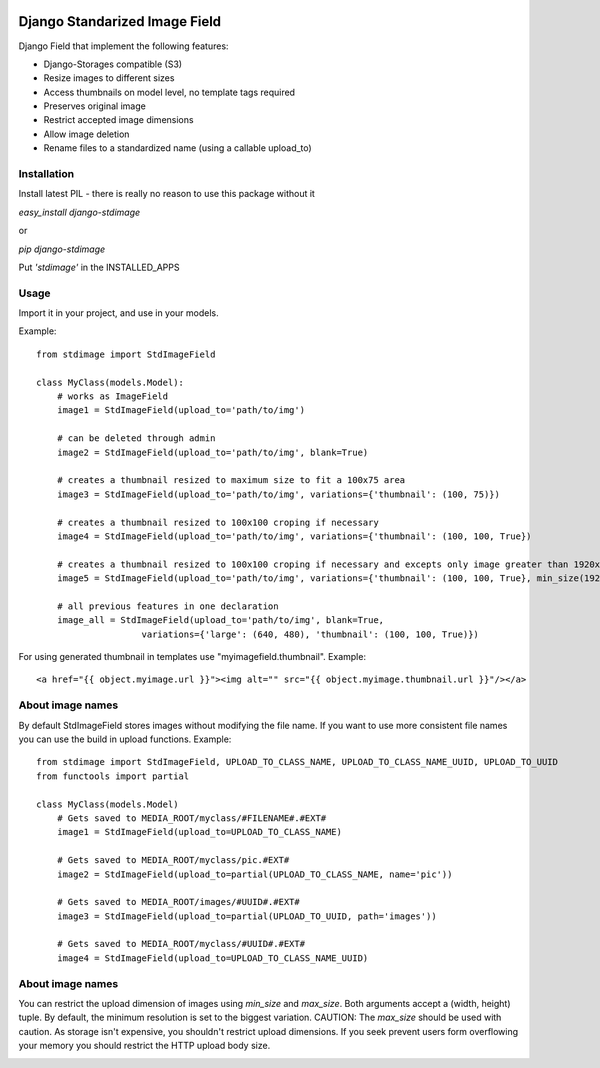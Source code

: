 .. image:: https://travis-ci.org/codingjoe/django-stdimage.png
  :target: https://travis-ci.org/codingjoe/django-stdimage
.. image:: https://pypip.in/v/django-stdimage/badge.png
  :target: https://crate.io/packages/django-stdimage
.. image:: https://pypip.in/d/django-stdimage/badge.png
  :target: https://crate.io/packages/django-stdimage
.. image:: https://pypip.in/license/django-stdimage/badge.png
  :target: https://pypi.python.org/pypi/django-stdimage/

Django Standarized Image Field
==============================

Django Field that implement the following features:

* Django-Storages compatible (S3)
* Resize images to different sizes
* Access thumbnails on model level, no template tags required
* Preserves original image
* Restrict accepted image dimensions
* Allow image deletion
* Rename files to a standardized name (using a callable upload_to)

Installation
------------

Install latest PIL - there is really no reason to use this package without it

`easy_install django-stdimage`

or

`pip django-stdimage`

Put `'stdimage'` in the INSTALLED_APPS

Usage
-----

Import it in your project, and use in your models.

Example::

    from stdimage import StdImageField

    class MyClass(models.Model):
        # works as ImageField
        image1 = StdImageField(upload_to='path/to/img')

        # can be deleted through admin
        image2 = StdImageField(upload_to='path/to/img', blank=True)

        # creates a thumbnail resized to maximum size to fit a 100x75 area
        image3 = StdImageField(upload_to='path/to/img', variations={'thumbnail': (100, 75)})

        # creates a thumbnail resized to 100x100 croping if necessary
        image4 = StdImageField(upload_to='path/to/img', variations={'thumbnail': (100, 100, True})

        # creates a thumbnail resized to 100x100 croping if necessary and excepts only image greater than 1920x1080px
        image5 = StdImageField(upload_to='path/to/img', variations={'thumbnail': (100, 100, True}, min_size(1920,1080))

        # all previous features in one declaration
        image_all = StdImageField(upload_to='path/to/img', blank=True,
                        variations={'large': (640, 480), 'thumbnail': (100, 100, True)})

For using generated thumbnail in templates use "myimagefield.thumbnail". Example::

    <a href="{{ object.myimage.url }}"><img alt="" src="{{ object.myimage.thumbnail.url }}"/></a>

About image names
-----------------

By default StdImageField stores images without modifying the file name. If you want to use more consistent file names you can use the build in upload functions.
Example::

    from stdimage import StdImageField, UPLOAD_TO_CLASS_NAME, UPLOAD_TO_CLASS_NAME_UUID, UPLOAD_TO_UUID
    from functools import partial

    class MyClass(models.Model)
        # Gets saved to MEDIA_ROOT/myclass/#FILENAME#.#EXT#
        image1 = StdImageField(upload_to=UPLOAD_TO_CLASS_NAME)

        # Gets saved to MEDIA_ROOT/myclass/pic.#EXT#
        image2 = StdImageField(upload_to=partial(UPLOAD_TO_CLASS_NAME, name='pic'))

        # Gets saved to MEDIA_ROOT/images/#UUID#.#EXT#
        image3 = StdImageField(upload_to=partial(UPLOAD_TO_UUID, path='images'))

        # Gets saved to MEDIA_ROOT/myclass/#UUID#.#EXT#
        image4 = StdImageField(upload_to=UPLOAD_TO_CLASS_NAME_UUID)

About image names
-----------------

You can restrict the upload dimension of images using `min_size` and `max_size`. Both arguments accept a (width, height) tuple. By default, the minimum resolution is set to the biggest variation.
CAUTION: The `max_size` should be used with caution. As storage isn't expensive, you shouldn't restrict upload dimensions. If you seek prevent users form overflowing your memory you should restrict the HTTP upload body size.

.. image:: https://d2weczhvl823v0.cloudfront.net/codingjoe/django-stdimage/trend.png
   :alt: Bitdeli badge
   :target: https://bitdeli.com/free
